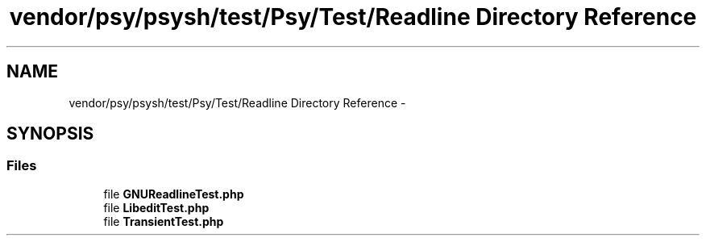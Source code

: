 .TH "vendor/psy/psysh/test/Psy/Test/Readline Directory Reference" 3 "Tue Apr 14 2015" "Version 1.0" "VirtualSCADA" \" -*- nroff -*-
.ad l
.nh
.SH NAME
vendor/psy/psysh/test/Psy/Test/Readline Directory Reference \- 
.SH SYNOPSIS
.br
.PP
.SS "Files"

.in +1c
.ti -1c
.RI "file \fBGNUReadlineTest\&.php\fP"
.br
.ti -1c
.RI "file \fBLibeditTest\&.php\fP"
.br
.ti -1c
.RI "file \fBTransientTest\&.php\fP"
.br
.in -1c
